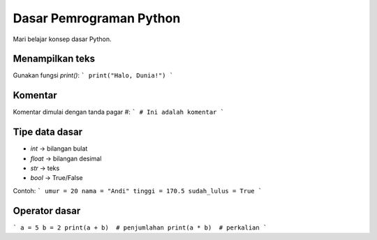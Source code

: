 Dasar Pemrograman Python
========================

Mari belajar konsep dasar Python.

Menampilkan teks
----------------
Gunakan fungsi `print()`:
```
print("Halo, Dunia!")
```

Komentar
--------
Komentar dimulai dengan tanda pagar `#`:
```
# Ini adalah komentar
```

Tipe data dasar
---------------
- `int` → bilangan bulat
- `float` → bilangan desimal
- `str` → teks
- `bool` → True/False

Contoh:
```
umur = 20
nama = "Andi"
tinggi = 170.5
sudah_lulus = True
```

Operator dasar
--------------
```
a = 5
b = 2
print(a + b)  # penjumlahan
print(a * b)  # perkalian
```

